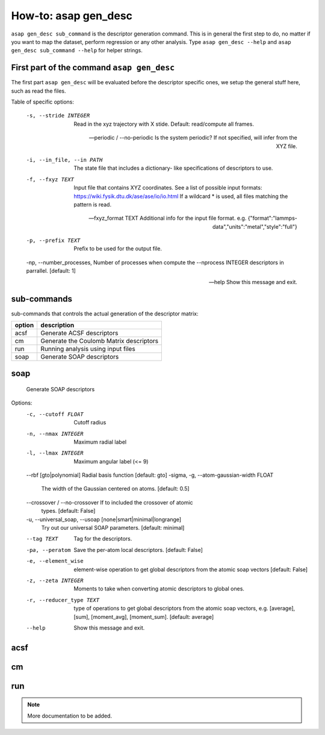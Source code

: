 How-to: asap gen_desc
=========

``asap gen_desc sub_command`` is the descriptor generation command. 
This is in general the first step to do, no matter if you want to map the dataset,
perform regression or any other analysis. Type ``asap gen_desc --help`` and
``asap gen_desc sub_command --help`` for helper strings.

First part of the command ``asap gen_desc``
***************

The first part ``asap gen_desc`` will be evaluated before the
descriptor specific ones, we setup the general stuff here, such as read
the files.

Table of specific options:

  -s, --stride INTEGER            Read in the xyz trajectory with X stide.
                                  Default: read/compute all frames.

  --periodic / --no-periodic      Is the system periodic? If not specified,
                                  will infer from the XYZ file.

  -i, --in_file, --in PATH        The state file that includes a dictionary-
                                  like specifications of descriptors to use.

  -f, --fxyz TEXT                 Input file that contains XYZ coordinates.
                                  See a list of possible input formats:
                                  https://wiki.fysik.dtu.dk/ase/ase/io/io.html
                                  If a wildcard * is used, all files matching
                                  the pattern is read.

  --fxyz_format TEXT              Additional info for the input file format.
                                  e.g.
                                  {"format":"lammps-
                                  data","units":"metal","style":"full"}

  -p, --prefix TEXT               Prefix to be used for the output file.

  -np, --number_processes,        Number of processes when compute the
  --nprocess INTEGER              descriptors in parrallel.  [default: 1]

  --help                          Show this message and exit.


sub-commands
*************

sub-commands that controls the actual generation of the descriptor matrix:

======  =======================================
option  description 
======  =======================================
  acsf  Generate ACSF descriptors
  cm    Generate the Coulomb Matrix descriptors
  run   Running analysis using input files
  soap  Generate SOAP descriptors
======  =======================================

soap
***********

  Generate SOAP descriptors

Options:
  -c, --cutoff FLOAT              Cutoff radius
  -n, --nmax INTEGER              Maximum radial label
  -l, --lmax INTEGER              Maximum angular label (<= 9)
  --rbf [gto|polynomial]          Radial basis function  [default: gto]
  -sigma, -g, --atom-gaussian-width FLOAT
                                  The width of the Gaussian centered on atoms.
                                  [default: 0.5]

  --crossover / --no-crossover    If to included the crossover of atomic
                                  types.  [default: False]

  -u, --universal_soap, --usoap [none|smart|minimal|longrange]
                                  Try out our universal SOAP parameters.
                                  [default: minimal]

  --tag TEXT                      Tag for the descriptors.
  -pa, --peratom                  Save the per-atom local descriptors.
                                  [default: False]

  -e, --element_wise              element-wise operation to get global
                                  descriptors from the atomic soap vectors
                                  [default: False]

  -z, --zeta INTEGER              Moments to take when converting atomic
                                  descriptors to global ones.

  -r, --reducer_type TEXT         type of operations to get global descriptors
                                  from the atomic soap vectors, e.g.
                                  [average], [sum], [moment_avg],
                                  [moment_sum].  [default: average]

  --help                          Show this message and exit.


acsf
**********

cm
**********

run
**********


.. note::  More documentation to be added. 

